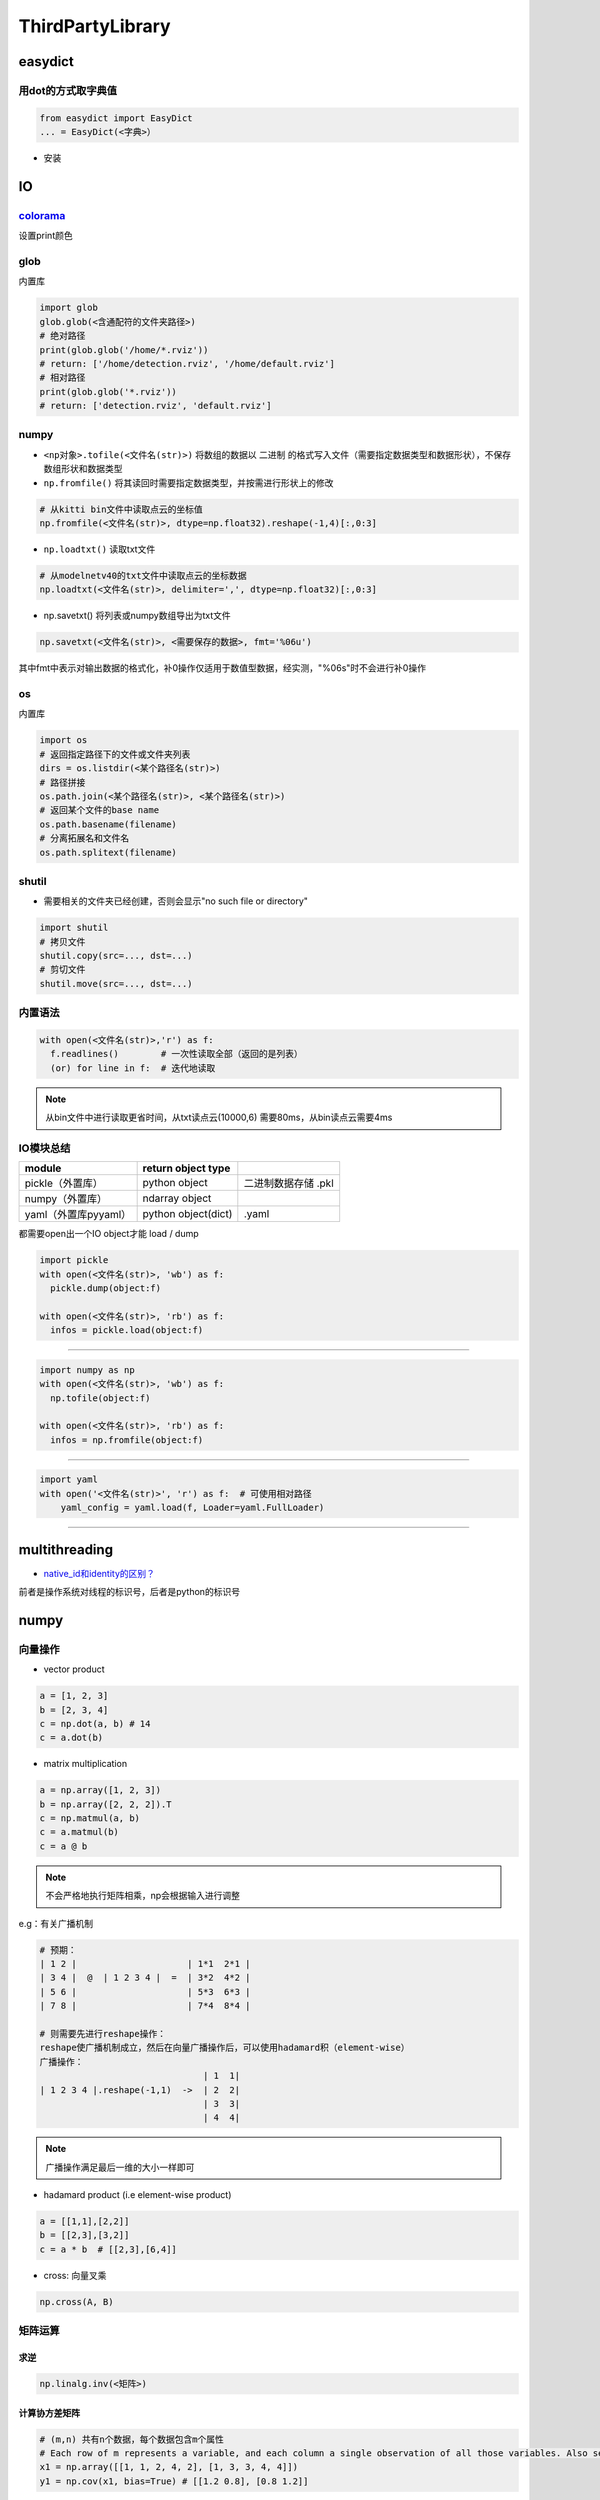 .. role:: raw-html-m2r(raw)
   :format: html


ThirdPartyLibrary
=================

easydict
--------

用dot的方式取字典值
^^^^^^^^^^^^^^^^^^^

.. code-block:: python

   from easydict import EasyDict
   ... = EasyDict(<字典>）


* 安装

.. prompt:: bash $,# auto

   $ pip3 install esaydict

IO
--

`colorama <https://pypi.org/project/colorama/>`_
^^^^^^^^^^^^^^^^^^^^^^^^^^^^^^^^^^^^^^^^^^^^^^^^^^^^

设置print颜色

glob
^^^^

内置库

.. code-block:: python

   import glob
   glob.glob(<含通配符的文件夹路径>)
   # 绝对路径
   print(glob.glob('/home/*.rviz'))
   # return: ['/home/detection.rviz', '/home/default.rviz']
   # 相对路径
   print(glob.glob('*.rviz'))
   # return: ['detection.rviz', 'default.rviz']

numpy
^^^^^


* 
  ``<np对象>.tofile(<文件名(str)>)`` 将数组的数据以 ``二进制`` 的格式写入文件（需要指定数据类型和数据形状），不保存数组形状和数据类型

* 
  ``np.fromfile()`` 将其读回时需要指定数据类型，并按需进行形状上的修改

.. code-block:: python

   # 从kitti bin文件中读取点云的坐标值
   np.fromfile(<文件名(str)>, dtype=np.float32).reshape(-1,4)[:,0:3]


* ``np.loadtxt()`` 读取txt文件

.. code-block:: python

   # 从modelnetv40的txt文件中读取点云的坐标数据
   np.loadtxt(<文件名(str)>, delimiter=',', dtype=np.float32)[:,0:3]


* np.savetxt() 将列表或numpy数组导出为txt文件

.. code-block:: python

   np.savetxt(<文件名(str)>, <需要保存的数据>, fmt='%06u')

其中fmt中表示对输出数据的格式化，补0操作仅适用于数值型数据，经实测，"%06s"时不会进行补0操作

os
^^

内置库

.. code-block:: python

   import os
   # 返回指定路径下的文件或文件夹列表
   dirs = os.listdir(<某个路径名(str)>)
   # 路径拼接
   os.path.join(<某个路径名(str)>, <某个路径名(str)>)
   # 返回某个文件的base name
   os.path.basename(filename)
   # 分离拓展名和文件名
   os.path.splitext(filename)

shutil
^^^^^^


* 需要相关的文件夹已经创建，否则会显示"no such file or directory"

.. code-block:: python

   import shutil
   # 拷贝文件
   shutil.copy(src=..., dst=...)
   # 剪切文件
   shutil.move(src=..., dst=...)

内置语法
^^^^^^^^

.. code-block:: python

   with open(<文件名(str)>,'r') as f:
     f.readlines()        # 一次性读取全部（返回的是列表）
     (or) for line in f:  # 迭代地读取

.. note:: 从bin文件中进行读取更省时间，从txt读点云(10000,6) 需要80ms，从bin读点云需要4ms


IO模块总结
^^^^^^^^^^

.. list-table::
   :header-rows: 1

   * - **module**
     - return object type
     - 
   * - pickle（外置库）
     - python object
     - 二进制数据存储 .pkl
   * - numpy（外置库）
     - ndarray object
     - 
   * - yaml（外置库pyyaml）
     - python object(dict)
     - .yaml


都需要open出一个IO object才能 load / dump

.. code-block:: python

   import pickle
   with open(<文件名(str)>, 'wb') as f:
     pickle.dump(object:f)

   with open(<文件名(str)>, 'rb') as f:
     infos = pickle.load(object:f)

----

.. code-block:: python

   import numpy as np
   with open(<文件名(str)>, 'wb') as f:
     np.tofile(object:f)

   with open(<文件名(str)>, 'rb') as f:
     infos = np.fromfile(object:f)

----

.. code-block:: python

   import yaml
   with open('<文件名(str)>', 'r') as f:  # 可使用相对路径
       yaml_config = yaml.load(f, Loader=yaml.FullLoader)

----

multithreading
--------------


* `native_id和identity的区别？ <https://docs.python.org/3/library/threading.html#threading.get_ident>`_

前者是操作系统对线程的标识号，后者是python的标识号

numpy
-----

向量操作
^^^^^^^^


* vector product

.. code-block:: python

   a = [1, 2, 3]
   b = [2, 3, 4]
   c = np.dot(a, b) # 14
   c = a.dot(b)


* matrix multiplication

.. code-block:: python

   a = np.array([1, 2, 3])
   b = np.array([2, 2, 2]).T
   c = np.matmul(a, b)
   c = a.matmul(b)
   c = a @ b

.. note:: 不会严格地执行矩阵相乘，np会根据输入进行调整


e.g：有关广播机制

.. code-block:: python

   # 预期：
   | 1 2 |                     | 1*1  2*1 |
   | 3 4 |  @  | 1 2 3 4 |  =  | 3*2  4*2 |
   | 5 6 |                     | 5*3  6*3 |
   | 7 8 |                     | 7*4  8*4 |

   # 则需要先进行reshape操作：
   reshape使广播机制成立，然后在向量广播操作后，可以使用hadamard积（element-wise）
   广播操作：
                                  | 1  1|
   | 1 2 3 4 |.reshape(-1,1)  ->  | 2  2|
                                  | 3  3|
                                  | 4  4|

.. note:: 广播操作满足最后一维的大小一样即可



* hadamard product (i.e element-wise product)

.. code-block:: python

   a = [[1,1],[2,2]]
   b = [[2,3],[3,2]]
   c = a * b  # [[2,3],[6,4]]


* cross: 向量叉乘

.. code-block:: python

   np.cross(A, B)

矩阵运算
^^^^^^^^

求逆
~~~~

.. code-block:: python

   np.linalg.inv(<矩阵>)

计算协方差矩阵
~~~~~~~~~~~~~~

.. code-block:: python

   # (m,n) 共有n个数据，每个数据包含m个属性
   # Each row of m represents a variable, and each column a single observation of all those variables. Also see rowvar below.
   x1 = np.array([[1, 1, 2, 4, 2], [1, 3, 3, 4, 4]])
   y1 = np.cov(x1, bias=True) # [[1.2 0.8], [0.8 1.2]]

.. attention:: 默认使用的是无偏估计(bias=False即/(n-1))


创建矩阵
^^^^^^^^

零矩阵
~~~~~~

.. code-block:: python

   # 传shape(tuple)
   np.zeros((448,224,30))
   # 初始化代价矩阵
   iou_matrix = np.zeros((len(detections), len(trackers)), dtype=np.float32)

对角阵
~~~~~~

.. code-block:: python

   # 自定义对角元
   np.diag((2,3)) # [[2,0],[0,3]]
   # 单位阵（方阵）
   np.identity(2) # [[1,0],[0,1]]
   # 非方阵
   np.eye()

flatten
^^^^^^^

.. code-block:: python

   # Return a flattened copy of the matrix.
   # All N elements of the matrix are placed into a single row. 保持原来维度
   m = np.matrix([[1,2], [3,4]])
   m.flatten()  # matrix([[1, 2, 3, 4]])

   # 返回一维
   m = np.matrix([[1,2], [3,4]])
   np.ravel(m) # [1, 2, 3, 4]]

结构体
^^^^^^

.. code-block:: python

   import numpy as np

   structure = np.zeros(3, dtype=[("colour", (np.uint8, 3)), ("label", np.bool)])

   structure[0]["colour"] = [0, 218, 130]
   structure[0]["label"] = True
   structure[1]["colour"] = [245, 59, 255]
   structure[1]["label"] = True

数据堆叠
^^^^^^^^

.. code-block:: python

   np.stack(list) 

   # 水平方向的堆叠
   extrinsic_matrix = np.hstack([rotation_m, tvec])
   # 垂直方向的堆叠
   extrinsic_matrix = np.vstack([extrinsic_matrix, [0, 0, 0, 1]])


* 一维数组的堆叠

np.column_stack(\ :raw-html-m2r:`<np_arrayA>`\ ,\ :raw-html-m2r:`<np_arrayB>`\ ) 等价于np.hstack(\ :raw-html-m2r:`<np_arrayA>`\ ,\ :raw-html-m2r:`<np_arrayB>`\ )等价于np.stack((np_arrayA,np_arrayB),axis=1)

np.row_stack((\ :raw-html-m2r:`<np_arrayA>`\ ,\ :raw-html-m2r:`<np_arrayB>`\ ) ) 等价于np.vstack(\ :raw-html-m2r:`<np_arrayA>`\ ,\ :raw-html-m2r:`<np_arrayB>`\ )等价于np.stack((np_arrayA,np_arrayB),axis=0)

索引
^^^^

切片索引
~~~~~~~~

.. code-block:: python

   # 表示索引倒数第一行第一列的数据
   Mat(-1,0)

----

**ATTENTION**


* 在numpy中进行 ``切片索引`` 时，应使用单括号和多逗号，不能用多括号

.. code-block:: plain

   mask[1:2][3:4]  ×
   mask[1:2, 3:4]  √


* 而索引单个元素时，则效果一致，没有区别e.g. array [0][1] == array[0,1]
* np一维数组shape的表示为（N,）\ **（含逗号）**

-

.. code-block:: python

   arr = np.array([1, 3, 4, 5, 7])
   >>> arr[1:-1] # 3, 4, 5（不包含7）

----

布尔索引
~~~~~~~~


* 适用于构建mask，来对数据进行筛查

.. code-block:: python

   mask = (temp > 0) & (temp < 89.6) & \
          (temp > -22.4) & (temp < 22.4)
   pointcloud = pointcloud[mask]

函数
^^^^

符号函数
~~~~~~~~

.. code-block:: python

   # -1 if x<0
   # 0  if x=0
   # 1  if x>0
   np.sign()

逻辑运算
^^^^^^^^

.. code-block:: python

   # 按位与/或
   np.bitwise_or(<bool_np_arrayA>, <bool_np_array>)  # 等价于&
   np.bitwise_and(<bool_np_arrayA>, <bool_np_array>) # 等价于|

强制类型转换
^^^^^^^^^^^^

.. code-block:: python

   # only apply for scalar object
   np.int/float()
   # apply for numpy object
   ().astype()

属性
^^^^

.. code-block:: python

   arr_np.flags.writeable # 读写权限
   arr_np.flags.c_contiguous
   arr_np.flags.fortran
   arr_np.flags.f_contiguous
   # The array owns the memory it uses or borrows it from another object. 是否是引用
   arr_np.flags.owndata

实战
^^^^

numpy矩阵相乘运算cpu占用率大
~~~~~~~~~~~~~~~~~~~~~~~~~~~~

进行矩阵运算时默认使用多线程进行运算，可以通过限制线程数来减少占用率（运算时间会提高）

.. code-block:: python

   os.environ["OMP_NUM_THREADS"] = "1"
   import numpy as np

获取某个值的索引位置
~~~~~~~~~~~~~~~~~~~~

.. code-block:: python

   np.argwhere(img == 255)

行向量变为列向量
~~~~~~~~~~~~~~~~

.. code-block:: python

   # 方法一：
   ().reshape(-1,1)
   # 方法二：
   <np_array>[:, None]
   # np.newaxis是None的alias

.. note:: 对一维数组进行转置并不会生成(1,N)或(N,1)


Ellipsis 省略号
~~~~~~~~~~~~~~~

...是冒号':'的拓展，避免写多个:，如[:, :, 0]等价于[..., 0]；索引时只能存在一个


open3D
------

点云实例化
^^^^^^^^^^

.. code-block:: python

   # np -> o3d object
   point_cloud_o3d = o3d.geometry.PointCloud()
   # append geometry(without intensity)
   point_cloud_o3d.points = o3d.utility.Vector3dVector(pointcloud[:,:3])

.. attention:: 不能有强度信息（该接口现不支持）


去地面
^^^^^^

.. code-block:: python

   import open3d as o3d

   pcd = o3d.io.read_point_cloud("livox_pointcloud.pcd")
   # 平面模型参数
   plane_model, inliers = pcd.segment_plane(distance_threshold=0.05, ransac_n=3, num_iterations=1000)
   inlier_cloud = pcd.select_by_index(inliers)
   inlier_cloud.paint_uniform_color([1.0, 0, 0])
   outlier_cloud = pcd.select_by_index(inliers, invert=True)
   o3d.visualization.draw_geometries([inlier_cloud, outlier_cloud])

:raw-html-m2r:`<img src="https://natsu-akatsuki.oss-cn-guangzhou.aliyuncs.com/img/image-20220209220528192.png" alt="image-20220209220528192" style="zoom:50%;" />`

滤波
^^^^


* `基于统计学滤波 <http://www.open3d.org/docs/release/python_api/open3d.geometry.PointCloud.html?highlight=remove_statistical_outlier#open3d.geometry.PointCloud.remove_statistical_outlier>`_\ （剔除离群点）

.. code-block:: python

   pcd = o3d.io.read_point_cloud("livox_pointcloud.pcd")
   filtered_pc, inliers = pcd.remove_statistical_outlier(nb_neighbors=20, std_ratio=2.0)

ML
^^

安装
~~~~

.. prompt:: bash $,# auto

   # 使用官方的指定的pytorch, cuda版本，否则要源码编译
   $ git clone https://github.com/isl-org/Open3D-ML.git
   $ cd Open3D-ML
   $ pip install -r requirements-torch-cuda.txt
   # 测试安装效果
   $ python -c "import open3d.ml.torch as ml3d"

.. note:: 其集成度较高，适用于训练和预测（不适合于**部署**）


VIS
^^^

（至2021.2.11）其可视化交互界面的文档暂时不是很全，上手比较麻烦

opencv
------

使用摄像头
^^^^^^^^^^


* example1

.. code-block:: python

   import cv2
   capture = cv2.VideoCapture(0)

   # VideoCaptureProperties
   capture.set(3, 1280)  # 常用配置属性，宽
   capture.set(4, 720)    # 高
   capture.set(5, 30)      # 帧率
   while (True):
       ret, frame = capture.read()                           
       cv2.imshow('frame', frame)
       # return the Unicode code point for a one-character string.
       if cv2.waitKey(1) == ord('q'):
           break


* example2

.. code-block:: python

   camera_open_flag = False
   while not camera_open_flag:
       try:
           cap = cv2.VideoCapture(0)
           # 配置显示图片的宽、高、帧率
           cap.set(3, 1280)
           cap.set(4, 720)
           cap.set(5, 8)
           if cap.isOpened:
               print('successfully open camara')
               camera_open_flag = True
       except:
           time.sleep(1)
           print('retry to open the camera')

`两张图片的叠放 <https://blog.csdn.net/fanjiule/article/details/81607873>`_
^^^^^^^^^^^^^^^^^^^^^^^^^^^^^^^^^^^^^^^^^^^^^^^^^^^^^^^^^^^^^^^^^^^^^^^^^^^^^^^


* 营造图层叠放效果

.. code-block:: python

   import cv2
   # 加权系数、偏置项
   add_img =  cv2.addWeighted(img_1, 0.7, img_2, 0.3, 0)


* 掩膜操作

判断点是否在某个多边形中
^^^^^^^^^^^^^^^^^^^^^^^^

.. code-block:: python

   import cv2
   # 轮廓点、测试点、是否返回距离(ture：表示该点在多边形中)
   left_sign = cv2.pointPolygonTest(contour_, test_point, False)
   # 其返回值是浮点型

图片读写
^^^^^^^^

.. code-block:: python

   # 读图片
   img = cv2.imread(image_path)
   # 显示图片
   cv2.imshow("窗口名称", img)
   # + 限定尺寸大小(W,H)
   cv2.imshow('窗口名称', cv2.resize(img, dsize=(600, 320)))

视频流
^^^^^^


* 生成视频流

.. code-block:: python

   for split, dataset in zip(splits, datasets):
       fourcc = cv2.VideoWriter_fourcc(*'MJPG') # 编码方式
       vout = cv2.VideoWriter(<"输出的文件名">, fourcc , 30.0, (img_w, img_h))
       for i, data in enumerate(tqdm.tqdm(loader)):
           ...            
           vis = cv2.imread(os.path.join(cfg.data_root,names[0]))
           vout.write(vis)

       vout.release()


* `读写视频流 <https://learnopencv.com/read-write-and-display-a-video-using-opencv-cpp-python/>`_

窗口
^^^^

.. code-block:: python

   # 定义窗口名称
   cv2.namedWindow("窗口名称")
   cv2.destroyAllWindows()

通道转换
^^^^^^^^

.. code-block:: python

   # 颜色通道/空间变换
   cv2.cvtColor(img, cv2.COLOR_BGR2GRAY)

按键
^^^^

.. code-block:: python

   key = cv2.waitKey(1)
   if key & 0xFF == ord('q'):
       break

标定
^^^^

去畸变
~~~~~~

.. code-block:: python

   distortion = np.loadtxt("畸变系数txt文件")
   intrinsic_matrix = np.loadtxt("内参矩阵")
   # 消除图像distortion
   img = cv2.undistort(img, intrinsic_matrix, distortion)

添加元素
^^^^^^^^

加圆
~~~~


* 给定中心位置和半径画实心或空心圆

.. code-block:: python

   photo = cv2.imread('<图形路径>')
   cv2.circle(photo, center=(500, 400), radius=100, color=(0, 0, 255), thickness=2)

   # 可视化2D的投影点云
   for (x, y), c in zip(pts_2d, color):
       # 图片，圆心位置位置，圆半径，圆颜色，边界厚度（-1：填充）
       cv2.circle(img, (x, y), 1, [c[2], c[1], c[0]], -1)

交互操作
^^^^^^^^

.. code-block:: python

   # ret: tuple(four element)
   ROI = cv2.selectROIs(img, fromCenter=False, showCrosshair=True)

:raw-html-m2r:`<img src="https://natsu-akatsuki.oss-cn-guangzhou.aliyuncs.com/img/image-20220208163816121.png" alt="image-20220208163816121" style="zoom:67%;" />`

图形化
------

pygui
^^^^^

.. note:: 暂无排上用场


创建一个窗口
~~~~~~~~~~~~


* 添加按钮
* 添加文本

.. code-block:: python

   def save_callback():
       print("Save Clicked")

   with dpg.window(label="Example Window"):
       dpg.add_text("Hello world")
       dpg.add_button(label="Save", callback=save_callback)
       dpg.add_input_text(label="string")
       dpg.add_slider_float(label="float")


.. image:: https://natsu-akatsuki.oss-cn-guangzhou.aliyuncs.com/img/image-20211129142358432.png
   :target: https://natsu-akatsuki.oss-cn-guangzhou.aliyuncs.com/img/image-20211129142358432.png
   :alt: image-20211129142358432


`添加菜单栏 <https://dearpygui.readthedocs.io/en/latest/documentation/menus.html>`_
~~~~~~~~~~~~~~~~~~~~~~~~~~~~~~~~~~~~~~~~~~~~~~~~~~~~~~~~~~~~~~~~~~~~~~~~~~~~~~~~~~~~~~~


* 包括子窗口菜单栏和主窗口菜单栏

`Glossary <https://dearpygui.readthedocs.io/en/latest/extra/glossary.html>`_
~~~~~~~~~~~~~~~~~~~~~~~~~~~~~~~~~~~~~~~~~~~~~~~~~~~~~~~~~~~~~~~~~~~~~~~~~~~~~~~~


* alias - A string that takes the place of the regular **int** ID. Aliases can be used anywhere UUID’s can be used.
* item - Everything in **Dear PyGui** created with a context manager or a add_ command.
* root - An item which has no parent (i.e. window, registries, etc.)
* window - A **Dear ImGui** window created with add_window(…).
* 
  viewport - The operating system window.

* 
  tag：组件的ID / alias

packing
-------

`pyinstaller <https://github.com/pyinstaller/pyinstaller>`_
^^^^^^^^^^^^^^^^^^^^^^^^^^^^^^^^^^^^^^^^^^^^^^^^^^^^^^^^^^^^^^^

.. prompt:: bash $,# auto

   $ pip install pyinstaller

   # for windows
   $ pyinstaller -F -c .\<file_-name>

   # option:
   # -F/-D：将所有依赖打包成一个文件/非一个文件
   # -c(default)/-w：是否需要控制台/终端来显示标准输入和输出

----

**NOTE**


#. 如果打包成一个文件的话，到时运行时需要解压操作，所以打开时较慢.
#. 实测，不能打包文件和资源文件夹同名

----

`auto_py_to_exe <https://nitratine.net/blog/post/issues-when-using-auto-py-to-exe/?utm_source=auto_py_to_exe&utm_medium=application_link&utm_campaign=auto_py_to_exe_help&utm_content=bottom>`_
^^^^^^^^^^^^^^^^^^^^^^^^^^^^^^^^^^^^^^^^^^^^^^^^^^^^^^^^^^^^^^^^^^^^^^^^^^^^^^^^^^^^^^^^^^^^^^^^^^^^^^^^^^^^^^^^^^^^^^^^^^^^^^^^^^^^^^^^^^^^^^^^^^^^^^^^^^^^^^^^^^^^^^^^^^^^^^^^^^^^^^^^^^^^^^^^^^^

pyinstaller的GUI版本

`nuitka <https://nuitka.net/doc/index.html>`_
^^^^^^^^^^^^^^^^^^^^^^^^^^^^^^^^^^^^^^^^^^^^^^^^^

`安装 <https://nuitka.net/doc/user-manual.html#tutorial-setup-and-build-on-windows>`_ (for windows)
~~~~~~~~~~~~~~~~~~~~~~~~~~~~~~~~~~~~~~~~~~~~~~~~~~~~~~~~~~~~~~~~~~~~~~~~~~~~~~~~~~~~~~~~~~~~~~~~~~~~~~~

.. note:: 实测只能使用**纯python环境**，否则会有如下报错：FATAL: Error, usable static libpython is not found for this Python installation. You might be missing required '-dev' packages. Disable with --static-libpython=no" if you don't want to install it.


.. code-block:: plain

   # 使用纯python环境时
   $ pip install -U nuitka

   # 使用conda环境时
   $ conda install -c conda-forge nuitka

----

**NOTE**


* `python 安装 <https://www.python.org/downloads>`_

----

`nuitka推荐教程 <https://zhuanlan.zhihu.com/p/133303836>`_
~~~~~~~~~~~~~~~~~~~~~~~~~~~~~~~~~~~~~~~~~~~~~~~~~~~~~~~~~~~~~~

`pathlib <https://docs.python.org/3.11/library/pathlib.html>`_
------------------------------------------------------------------

.. note:: 支持跨系统使用，解析路径友好；一般会用该模块，来取代 `os` 模块的功能；其支持sorted()方法；一些module比如 `open3d` 不支持 `PosixPath` 类，传参时需要转化为 `str` 型；在Path对象中可使用 `..` 等进行拼接，后续调用 `resolve()` 方法进行解析


常用代码块
^^^^^^^^^^

.. code-block:: python

   # 01.导入库
   from pathlib import Path

   # 02.判断文件或文件夹是否存在
   <Path object>.exists()：

   # 03.将相对路径转换为绝对路径（resolving any symlinks）    
   p = Path()   # 默认使用的是当前路径    

   # 04.创建文件夹
   # parents：若parent目录缺失，则会递归的创建；
   # exist_ok：文件夹已存在时，不会报错也不会覆盖建文件夹
   <Path object>.mkdir(parents=True, exist_ok=True)

   # 05.通配符模式（列出通配符的文件）
   # 返回的是generator，可以使用list()将其转换为列表
   image_path = (Path('/home/helios/image/').glob('*.jpg'))

   # 06.添加后缀
   <Path object>.with_suffix('.jpg')

.. hint:: 一些常用属性，以\"/home/helios/path.py\"为例



* 其 ``name`` (即basename) 为path.py
* 其 ``parent`` (即dirname) 为/home/helios
* 其 ``stem`` 为path（不带后缀的basename）

参考资料
^^^^^^^^


* `csdn资料 <https://blog.csdn.net/itanders/article/details/88754606>`_

命令行解析
----------

`argparse <https://docs.python.org/3/library/argparse.html>`_
^^^^^^^^^^^^^^^^^^^^^^^^^^^^^^^^^^^^^^^^^^^^^^^^^^^^^^^^^^^^^^^^^


* 关键词参数命令行解析

.. code-block:: python

   import argparse
   # 步骤一：创解析器
   parser = argparse.ArgumentParser(description="arg parser")

   # 步骤二：添加参数
   parser.add_argument('--cfg_file', type=str, default='cfgs/default.yml', help='specify the config for evaluation')

   parser.add_argument('--eval_all', action='store_true', default=False, help='whether to evaluate all checkpoints')

   parser.add_argument('--start_epoch', default=0, type=int, help='ignore the checkpoint smaller than this epoch')

   parser.add_argument('--set', dest='set_cfgs', default=None, nargs=argparse.REMAINDER, help='set extra config keys if needed')

   # 步骤三：解析参数（return Namespace object）
   args = parser.parse_args()

   # 可以调用vars(args)得到字典object


* 位置参数命令行解释

.. code-block:: python

   import sys 
   sys.argv.__len__()
   ... = sys.argv[1]
   # [0]一般对应的是文件名

`fire <https://github.com/google/python-fire>`_
^^^^^^^^^^^^^^^^^^^^^^^^^^^^^^^^^^^^^^^^^^^^^^^^^^^

`typer <https://typer.tiangolo.com/#example>`_
^^^^^^^^^^^^^^^^^^^^^^^^^^^^^^^^^^^^^^^^^^^^^^^^^^

主要用于开发命令行工具

`pyttsx3 <https://pyttsx3.readthedocs.io/en/latest/engine.html>`_
---------------------------------------------------------------------


* 文本转语音

.. code-block:: python

   import pyttsx3

   engine = pyttsx3.init()
   # to fix bug: Full dictionary is not installed for 'zh'
   # 使用普通话语音包
   engine.setProperty('voice', 'zh')
   # 设置语速
   engine.setProperty('rate', 130)
   pyttsx3.speak('测试')

scipy
-----

`计算凸包 <https://www.tutorialspoint.com/scipy/scipy_spatial.htm>`_
^^^^^^^^^^^^^^^^^^^^^^^^^^^^^^^^^^^^^^^^^^^^^^^^^^^^^^^^^^^^^^^^^^^^^^^^

.. prompt:: bash $,# auto

   import numpy as np
   from scipy.spatial import ConvexHull
   points = np.random.rand(10, 2) # 30 random points in 2-D
   hull = ConvexHull(points)
   import matplotlib.pyplot as plt
   plt.plot(points[:,0], points[:,1], 'o')
   for simplex in hull.simplices:
       plt.plot(points[simplex,0], points[simplex,1], 'k-')
   plt.show()

读取数据(DL)
------------

以下几种读取常规的图片时速度基本一样

matplotlib
^^^^^^^^^^

.. code-block:: python

   from matplotlib import image
   matplotlib_image = image.imread('<str 图片路径>')

opencv
^^^^^^

读取后直接为np类型的数据，layout为(H,W,C)，若是彩色图，则显色模式为(B,G,R)(三通道uint8)；其可根据图像的类型自行调节是读取rgb还是灰度值。但推荐加入\ ``.convert``\ 使代码更具可读性

.. code-block:: python

   import cv2
   cv2_image = cv2.imread(<str 图片路径>)

PIL
^^^

pytorch在读取数据时使用\ **PIL**\ 较多


* 安装

.. prompt:: bash $,# auto

   $ pip install pillow
   # 如果要显示图片的话需要安装imagemagick
   $ sudo apt install imagemagick


* rgb图读取后的layout为(W,H)，转为numpy后的layout为(H,W,C)，显色模式为rgb

.. code-block:: python

   from PIL import Image
   import numpy as np
   pil_image = np.asarray(Image.open(<str 图片路径>))

.. note:: 读取后的图片在pytorch中不能直接使用而需要转换下通道（对应于transpose(2,0,1)）。实际上在pytorch中使用transforms.Totensor时即完成了该步骤。



.. image:: https://natsu-akatsuki.oss-cn-guangzhou.aliyuncs.com/img/image-20220303202020834.png
   :target: https://natsu-akatsuki.oss-cn-guangzhou.aliyuncs.com/img/image-20220303202020834.png
   :alt: image-20220303202020834


skimage
^^^^^^^


* 安装

.. prompt:: bash $,# auto

   $ pip install scikit-image


* 效果等同于opencv

.. code-block:: python

   from skimage import io
   io_image = io.imread(<str 图片路径>)
